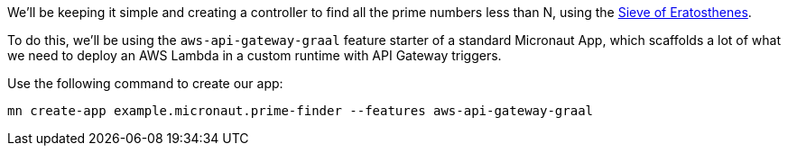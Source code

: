 We'll be keeping it simple and creating a controller to find all the prime numbers less than N,
using the https://en.wikipedia.org/wiki/Sieve_of_Eratosthenes[Sieve of Eratosthenes].

To do this, we'll be using the `aws-api-gateway-graal` feature starter of a standard Micronaut App,
which scaffolds a lot of what we need to deploy an AWS Lambda in a custom runtime with API Gateway triggers.

Use the following command to create our app:

`mn create-app example.micronaut.prime-finder --features aws-api-gateway-graal`